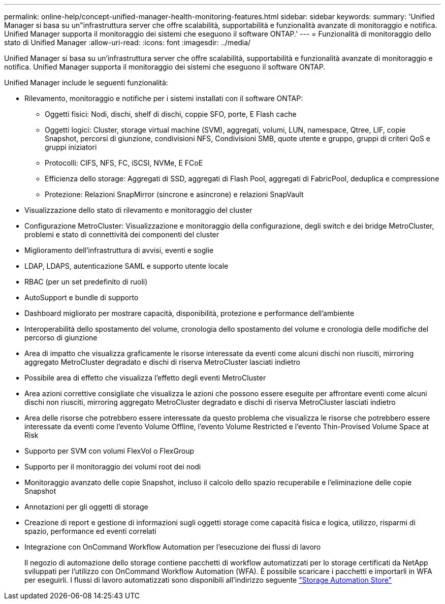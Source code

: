 ---
permalink: online-help/concept-unified-manager-health-monitoring-features.html 
sidebar: sidebar 
keywords:  
summary: 'Unified Manager si basa su un"infrastruttura server che offre scalabilità, supportabilità e funzionalità avanzate di monitoraggio e notifica. Unified Manager supporta il monitoraggio dei sistemi che eseguono il software ONTAP.' 
---
= Funzionalità di monitoraggio dello stato di Unified Manager
:allow-uri-read: 
:icons: font
:imagesdir: ../media/


[role="lead"]
Unified Manager si basa su un'infrastruttura server che offre scalabilità, supportabilità e funzionalità avanzate di monitoraggio e notifica. Unified Manager supporta il monitoraggio dei sistemi che eseguono il software ONTAP.

Unified Manager include le seguenti funzionalità:

* Rilevamento, monitoraggio e notifiche per i sistemi installati con il software ONTAP:
+
** Oggetti fisici: Nodi, dischi, shelf di dischi, coppie SFO, porte, E Flash cache
** Oggetti logici: Cluster, storage virtual machine (SVM), aggregati, volumi, LUN, namespace, Qtree, LIF, copie Snapshot, percorsi di giunzione, condivisioni NFS, Condivisioni SMB, quote utente e gruppo, gruppi di criteri QoS e gruppi iniziatori
** Protocolli: CIFS, NFS, FC, iSCSI, NVMe, E FCoE
** Efficienza dello storage: Aggregati di SSD, aggregati di Flash Pool, aggregati di FabricPool, deduplica e compressione
** Protezione: Relazioni SnapMirror (sincrone e asincrone) e relazioni SnapVault


* Visualizzazione dello stato di rilevamento e monitoraggio del cluster
* Configurazione MetroCluster: Visualizzazione e monitoraggio della configurazione, degli switch e dei bridge MetroCluster, problemi e stato di connettività dei componenti del cluster
* Miglioramento dell'infrastruttura di avvisi, eventi e soglie
* LDAP, LDAPS, autenticazione SAML e supporto utente locale
* RBAC (per un set predefinito di ruoli)
* AutoSupport e bundle di supporto
* Dashboard migliorato per mostrare capacità, disponibilità, protezione e performance dell'ambiente
* Interoperabilità dello spostamento del volume, cronologia dello spostamento del volume e cronologia delle modifiche del percorso di giunzione
* Area di impatto che visualizza graficamente le risorse interessate da eventi come alcuni dischi non riusciti, mirroring aggregato MetroCluster degradato e dischi di riserva MetroCluster lasciati indietro
* Possibile area di effetto che visualizza l'effetto degli eventi MetroCluster
* Area azioni correttive consigliate che visualizza le azioni che possono essere eseguite per affrontare eventi come alcuni dischi non riusciti, mirroring aggregato MetroCluster degradato e dischi di riserva MetroCluster lasciati indietro
* Area delle risorse che potrebbero essere interessate da questo problema che visualizza le risorse che potrebbero essere interessate da eventi come l'evento Volume Offline, l'evento Volume Restricted e l'evento Thin-Provised Volume Space at Risk
* Supporto per SVM con volumi FlexVol o FlexGroup
* Supporto per il monitoraggio dei volumi root dei nodi
* Monitoraggio avanzato delle copie Snapshot, incluso il calcolo dello spazio recuperabile e l'eliminazione delle copie Snapshot
* Annotazioni per gli oggetti di storage
* Creazione di report e gestione di informazioni sugli oggetti storage come capacità fisica e logica, utilizzo, risparmi di spazio, performance ed eventi correlati
* Integrazione con OnCommand Workflow Automation per l'esecuzione dei flussi di lavoro
+
Il negozio di automazione dello storage contiene pacchetti di workflow automatizzati per lo storage certificati da NetApp sviluppati per l'utilizzo con OnCommand Workflow Automation (WFA). È possibile scaricare i pacchetti e importarli in WFA per eseguirli. I flussi di lavoro automatizzati sono disponibili all'indirizzo seguente link:https://automationstore.netapp.com["Storage Automation Store"]


